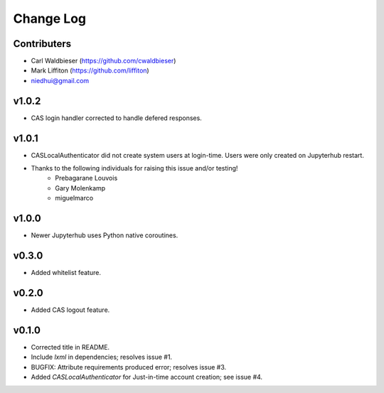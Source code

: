 ==========
Change Log
==========

------------
Contributers
------------

* Carl Waldbieser (https://github.com/cwaldbieser)
* Mark Liffiton (https://github.com/liffiton)
* niedhui@gmail.com

------
v1.0.2
------

* CAS login handler corrected to handle defered responses.

------
v1.0.1
------

* CASLocalAuthenticator did not create system users at login-time.  Users were
  only created on Jupyterhub restart.
* Thanks to the following individuals for raising this issue and/or testing!
    * Prebagarane Louvois
    * Gary Molenkamp
    * miguelmarco

------
v1.0.0
------

* Newer Jupyterhub uses Python native coroutines.

------
v0.3.0
------

* Added whitelist feature.

------
v0.2.0
------

* Added CAS logout feature. 

------
v0.1.0
------

* Corrected title in README.
* Include `lxml` in dependencies; resolves issue #1.
* BUGFIX: Attribute requirements produced error; resolves issue #3.
* Added `CASLocalAuthenticator` for Just-in-time account creation; see issue #4.



